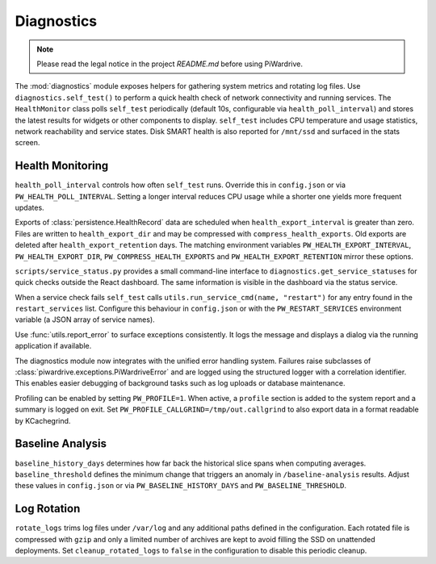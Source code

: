 Diagnostics
-----------
.. note::
   Please read the legal notice in the project `README.md` before using PiWardrive.


The :mod:`diagnostics` module exposes helpers for gathering system metrics and
rotating log files. Use ``diagnostics.self_test()`` to perform a quick health
check of network connectivity and running services. The ``HealthMonitor`` class
polls ``self_test`` periodically (default 10s, configurable via
``health_poll_interval``) and stores the latest results for widgets or other
components to display. ``self_test`` includes CPU temperature and usage
statistics, network reachability and service states. Disk SMART health is also
reported for ``/mnt/ssd`` and surfaced in the stats screen.

Health Monitoring
~~~~~~~~~~~~~~~~~

``health_poll_interval`` controls how often ``self_test`` runs. Override this in
``config.json`` or via ``PW_HEALTH_POLL_INTERVAL``. Setting a longer interval
reduces CPU usage while a shorter one yields more frequent updates.

Exports of :class:`persistence.HealthRecord` data are scheduled when
``health_export_interval`` is greater than zero. Files are written to
``health_export_dir`` and may be compressed with ``compress_health_exports``.
Old exports are deleted after ``health_export_retention`` days. The matching
environment variables ``PW_HEALTH_EXPORT_INTERVAL``, ``PW_HEALTH_EXPORT_DIR``,
``PW_COMPRESS_HEALTH_EXPORTS`` and ``PW_HEALTH_EXPORT_RETENTION`` mirror these
options.

``scripts/service_status.py`` provides a small command-line interface to
``diagnostics.get_service_statuses`` for quick checks outside the React dashboard. The same information is visible in the dashboard via the status service.

When a service check fails ``self_test`` calls
``utils.run_service_cmd(name, "restart")`` for any entry found in the
``restart_services`` list. Configure this behaviour in ``config.json`` or with
the ``PW_RESTART_SERVICES`` environment variable (a JSON array of service
names).

Use :func:`utils.report_error` to surface exceptions consistently. It logs the
message and displays a dialog via the running application if available.

The diagnostics module now integrates with the unified error handling system.
Failures raise subclasses of :class:`piwardrive.exceptions.PiWardriveError` and
are logged using the structured logger with a correlation identifier. This
enables easier debugging of background tasks such as log uploads or database
maintenance.

Profiling can be enabled by setting ``PW_PROFILE=1``. When active, a
``profile`` section is added to the system report and a summary is
logged on exit.  Set ``PW_PROFILE_CALLGRIND=/tmp/out.callgrind`` to
also export data in a format readable by KCachegrind.

Baseline Analysis
~~~~~~~~~~~~~~~~~

``baseline_history_days`` determines how far back the historical slice spans
when computing averages. ``baseline_threshold`` defines the minimum change that
triggers an anomaly in ``/baseline-analysis`` results. Adjust these values in
``config.json`` or via ``PW_BASELINE_HISTORY_DAYS`` and ``PW_BASELINE_THRESHOLD``.

Log Rotation
~~~~~~~~~~~~

``rotate_logs`` trims log files under ``/var/log`` and any additional paths
defined in the configuration. Each rotated file is compressed with ``gzip`` and
only a limited number of archives are kept to avoid filling the SSD on
unattended deployments. Set ``cleanup_rotated_logs`` to ``false`` in the
configuration to disable this periodic cleanup.
